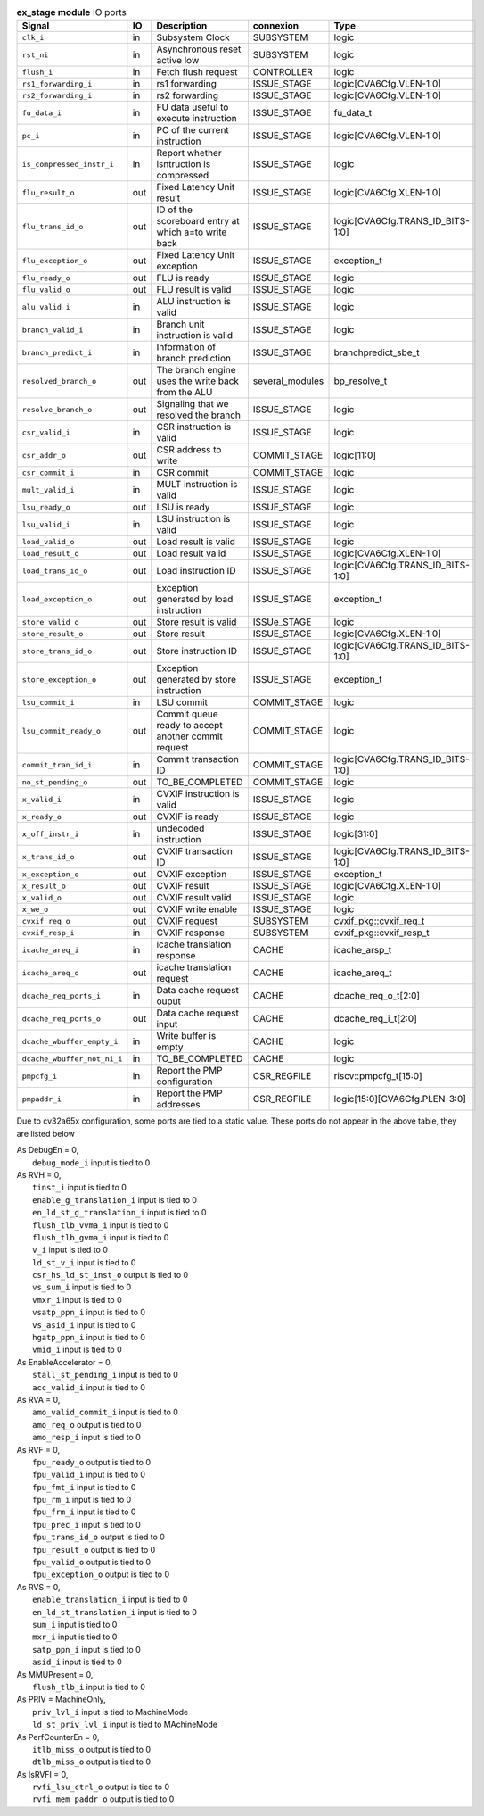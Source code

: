 ..
   Copyright 2024 Thales DIS France SAS
   Licensed under the Solderpad Hardware License, Version 2.1 (the "License");
   you may not use this file except in compliance with the License.
   SPDX-License-Identifier: Apache-2.0 WITH SHL-2.1
   You may obtain a copy of the License at https://solderpad.org/licenses/

   Original Author: Jean-Roch COULON - Thales

.. _CVA6_ex_stage_ports:

.. list-table:: **ex_stage module** IO ports
   :header-rows: 1

   * - Signal
     - IO
     - Description
     - connexion
     - Type

   * - ``clk_i``
     - in
     - Subsystem Clock
     - SUBSYSTEM
     - logic

   * - ``rst_ni``
     - in
     - Asynchronous reset active low
     - SUBSYSTEM
     - logic

   * - ``flush_i``
     - in
     - Fetch flush request
     - CONTROLLER
     - logic

   * - ``rs1_forwarding_i``
     - in
     - rs1 forwarding
     - ISSUE_STAGE
     - logic[CVA6Cfg.VLEN-1:0]

   * - ``rs2_forwarding_i``
     - in
     - rs2 forwarding
     - ISSUE_STAGE
     - logic[CVA6Cfg.VLEN-1:0]

   * - ``fu_data_i``
     - in
     - FU data useful to execute instruction
     - ISSUE_STAGE
     - fu_data_t

   * - ``pc_i``
     - in
     - PC of the current instruction
     - ISSUE_STAGE
     - logic[CVA6Cfg.VLEN-1:0]

   * - ``is_compressed_instr_i``
     - in
     - Report whether isntruction is compressed
     - ISSUE_STAGE
     - logic

   * - ``flu_result_o``
     - out
     - Fixed Latency Unit result
     - ISSUE_STAGE
     - logic[CVA6Cfg.XLEN-1:0]

   * - ``flu_trans_id_o``
     - out
     - ID of the scoreboard entry at which a=to write back
     - ISSUE_STAGE
     - logic[CVA6Cfg.TRANS_ID_BITS-1:0]

   * - ``flu_exception_o``
     - out
     - Fixed Latency Unit exception
     - ISSUE_STAGE
     - exception_t

   * - ``flu_ready_o``
     - out
     - FLU is ready
     - ISSUE_STAGE
     - logic

   * - ``flu_valid_o``
     - out
     - FLU result is valid
     - ISSUE_STAGE
     - logic

   * - ``alu_valid_i``
     - in
     - ALU instruction is valid
     - ISSUE_STAGE
     - logic

   * - ``branch_valid_i``
     - in
     - Branch unit instruction is valid
     - ISSUE_STAGE
     - logic

   * - ``branch_predict_i``
     - in
     - Information of branch prediction
     - ISSUE_STAGE
     - branchpredict_sbe_t

   * - ``resolved_branch_o``
     - out
     - The branch engine uses the write back from the ALU
     - several_modules
     - bp_resolve_t

   * - ``resolve_branch_o``
     - out
     - Signaling that we resolved the branch
     - ISSUE_STAGE
     - logic

   * - ``csr_valid_i``
     - in
     - CSR instruction is valid
     - ISSUE_STAGE
     - logic

   * - ``csr_addr_o``
     - out
     - CSR address to write
     - COMMIT_STAGE
     - logic[11:0]

   * - ``csr_commit_i``
     - in
     - CSR commit
     - COMMIT_STAGE
     - logic

   * - ``mult_valid_i``
     - in
     - MULT instruction is valid
     - ISSUE_STAGE
     - logic

   * - ``lsu_ready_o``
     - out
     - LSU is ready
     - ISSUE_STAGE
     - logic

   * - ``lsu_valid_i``
     - in
     - LSU instruction is valid
     - ISSUE_STAGE
     - logic

   * - ``load_valid_o``
     - out
     - Load result is valid
     - ISSUE_STAGE
     - logic

   * - ``load_result_o``
     - out
     - Load result valid
     - ISSUE_STAGE
     - logic[CVA6Cfg.XLEN-1:0]

   * - ``load_trans_id_o``
     - out
     - Load instruction ID
     - ISSUE_STAGE
     - logic[CVA6Cfg.TRANS_ID_BITS-1:0]

   * - ``load_exception_o``
     - out
     - Exception generated by load instruction
     - ISSUE_STAGE
     - exception_t

   * - ``store_valid_o``
     - out
     - Store result is valid
     - ISSUe_STAGE
     - logic

   * - ``store_result_o``
     - out
     - Store result
     - ISSUE_STAGE
     - logic[CVA6Cfg.XLEN-1:0]

   * - ``store_trans_id_o``
     - out
     - Store instruction ID
     - ISSUE_STAGE
     - logic[CVA6Cfg.TRANS_ID_BITS-1:0]

   * - ``store_exception_o``
     - out
     - Exception generated by store instruction
     - ISSUE_STAGE
     - exception_t

   * - ``lsu_commit_i``
     - in
     - LSU commit
     - COMMIT_STAGE
     - logic

   * - ``lsu_commit_ready_o``
     - out
     - Commit queue ready to accept another commit request
     - COMMIT_STAGE
     - logic

   * - ``commit_tran_id_i``
     - in
     - Commit transaction ID
     - COMMIT_STAGE
     - logic[CVA6Cfg.TRANS_ID_BITS-1:0]

   * - ``no_st_pending_o``
     - out
     - TO_BE_COMPLETED
     - COMMIT_STAGE
     - logic

   * - ``x_valid_i``
     - in
     - CVXIF instruction is valid
     - ISSUE_STAGE
     - logic

   * - ``x_ready_o``
     - out
     - CVXIF is ready
     - ISSUE_STAGE
     - logic

   * - ``x_off_instr_i``
     - in
     - undecoded instruction
     - ISSUE_STAGE
     - logic[31:0]

   * - ``x_trans_id_o``
     - out
     - CVXIF transaction ID
     - ISSUE_STAGE
     - logic[CVA6Cfg.TRANS_ID_BITS-1:0]

   * - ``x_exception_o``
     - out
     - CVXIF exception
     - ISSUE_STAGE
     - exception_t

   * - ``x_result_o``
     - out
     - CVXIF result
     - ISSUE_STAGE
     - logic[CVA6Cfg.XLEN-1:0]

   * - ``x_valid_o``
     - out
     - CVXIF result valid
     - ISSUE_STAGE
     - logic

   * - ``x_we_o``
     - out
     - CVXIF write enable
     - ISSUE_STAGE
     - logic

   * - ``cvxif_req_o``
     - out
     - CVXIF request
     - SUBSYSTEM
     - cvxif_pkg::cvxif_req_t

   * - ``cvxif_resp_i``
     - in
     - CVXIF response
     - SUBSYSTEM
     - cvxif_pkg::cvxif_resp_t

   * - ``icache_areq_i``
     - in
     - icache translation response
     - CACHE
     - icache_arsp_t

   * - ``icache_areq_o``
     - out
     - icache translation request
     - CACHE
     - icache_areq_t

   * - ``dcache_req_ports_i``
     - in
     - Data cache request ouput
     - CACHE
     - dcache_req_o_t[2:0]

   * - ``dcache_req_ports_o``
     - out
     - Data cache request input
     - CACHE
     - dcache_req_i_t[2:0]

   * - ``dcache_wbuffer_empty_i``
     - in
     - Write buffer is empty
     - CACHE
     - logic

   * - ``dcache_wbuffer_not_ni_i``
     - in
     - TO_BE_COMPLETED
     - CACHE
     - logic

   * - ``pmpcfg_i``
     - in
     - Report the PMP configuration
     - CSR_REGFILE
     - riscv::pmpcfg_t[15:0]

   * - ``pmpaddr_i``
     - in
     - Report the PMP addresses
     - CSR_REGFILE
     - logic[15:0][CVA6Cfg.PLEN-3:0]

Due to cv32a65x configuration, some ports are tied to a static value. These ports do not appear in the above table, they are listed below

| As DebugEn = 0,
|   ``debug_mode_i`` input is tied to 0
| As RVH = 0,
|   ``tinst_i`` input is tied to 0
|   ``enable_g_translation_i`` input is tied to 0
|   ``en_ld_st_g_translation_i`` input is tied to 0
|   ``flush_tlb_vvma_i`` input is tied to 0
|   ``flush_tlb_gvma_i`` input is tied to 0
|   ``v_i`` input is tied to 0
|   ``ld_st_v_i`` input is tied to 0
|   ``csr_hs_ld_st_inst_o`` output is tied to 0
|   ``vs_sum_i`` input is tied to 0
|   ``vmxr_i`` input is tied to 0
|   ``vsatp_ppn_i`` input is tied to 0
|   ``vs_asid_i`` input is tied to 0
|   ``hgatp_ppn_i`` input is tied to 0
|   ``vmid_i`` input is tied to 0
| As EnableAccelerator = 0,
|   ``stall_st_pending_i`` input is tied to 0
|   ``acc_valid_i`` input is tied to 0
| As RVA = 0,
|   ``amo_valid_commit_i`` input is tied to 0
|   ``amo_req_o`` output is tied to 0
|   ``amo_resp_i`` input is tied to 0
| As RVF = 0,
|   ``fpu_ready_o`` output is tied to 0
|   ``fpu_valid_i`` input is tied to 0
|   ``fpu_fmt_i`` input is tied to 0
|   ``fpu_rm_i`` input is tied to 0
|   ``fpu_frm_i`` input is tied to 0
|   ``fpu_prec_i`` input is tied to 0
|   ``fpu_trans_id_o`` output is tied to 0
|   ``fpu_result_o`` output is tied to 0
|   ``fpu_valid_o`` output is tied to 0
|   ``fpu_exception_o`` output is tied to 0
| As RVS = 0,
|   ``enable_translation_i`` input is tied to 0
|   ``en_ld_st_translation_i`` input is tied to 0
|   ``sum_i`` input is tied to 0
|   ``mxr_i`` input is tied to 0
|   ``satp_ppn_i`` input is tied to 0
|   ``asid_i`` input is tied to 0
| As MMUPresent = 0,
|   ``flush_tlb_i`` input is tied to 0
| As PRIV = MachineOnly,
|   ``priv_lvl_i`` input is tied to MachineMode
|   ``ld_st_priv_lvl_i`` input is tied to MAchineMode
| As PerfCounterEn = 0,
|   ``itlb_miss_o`` output is tied to 0
|   ``dtlb_miss_o`` output is tied to 0
| As IsRVFI = 0,
|   ``rvfi_lsu_ctrl_o`` output is tied to 0
|   ``rvfi_mem_paddr_o`` output is tied to 0

